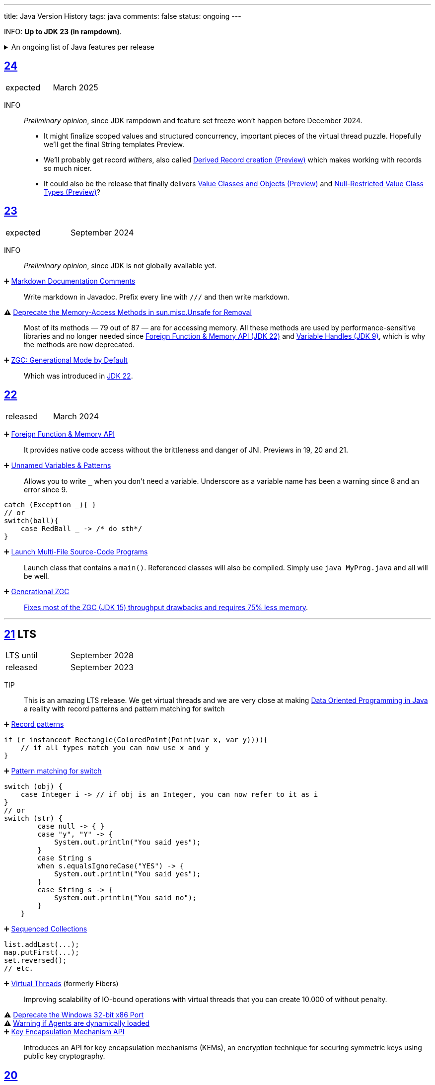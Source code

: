 ---
title: Java Version History
tags: java
comments: false
status: ongoing
---

INFO: *Up to JDK 23 (in rampdown)*.

.An ongoing list of Java features per release
[%collapsible]
====
Ever since Java switched to its six-month release cadence (link:https://openjdk.org/jeps/322[Time-Based Release Versioning]) it has become a bit harder to keep up with the features they have implemented.
//, especially the language updates that make it possible to write ever more concise Java code. See effective/concise Java for code examples that show how to write concise code
The following list tracks the stable (not incubating or in preview) feature changes I deemed most noteworthy.
The releases that Oracle will provide Long-Term Support (LTS) for are marked as such, based on the plan that link:https://www.oracle.com/java/technologies/java-se-support-roadmap.html[Oracle publishes]. This list does not cover all api changes and only seldom things outside of JEPs. Check the link:https://javaalmanac.io/[Java Almanac] to see api updates of the JDK. Use a current JDK to get all performance improvements that happen constantly.

The list is ongoing and will be updated with every new Java release.
A ➕ marks an added feature, a ⚠ marks a deprecation that will likely lead to a ❌ breaking change when the feature is removed.

The full Java version history can be found via link:https://openjdk.org/projects/jdk/[Open JDK], link:https://en.wikipedia.org/wiki/Java_version_history[at Wikipedia] or via the link:https://www.java.com/releases/[Java releases page].
Another website that tracks java features but also gives upgrading advice is link:https://whichjdk.com/[whichjdk.com].
====

[#jdk-24]
== link:https://openjdk.org/projects/jdk/24/[24]
[cols="1,>1"]
|===
| expected | March 2025
|===

INFO:: _Preliminary opinion_, since JDK rampdown and feature set freeze won't happen before December 2024.
* It might finalize scoped values and structured concurrency, important pieces of the virtual thread puzzle. Hopefully we'll get the final String templates Preview.
* We'll probably get record _withers_, also called link:https://openjdk.org/jeps/468[Derived Record creation (Preview)] which makes working with records so much nicer.
* It could also be the release that finally delivers link:https://openjdk.org/jeps/401[Value Classes and Objects (Preview)] and link:https://openjdk.org/jeps/8316779[Null-Restricted Value Class Types (Preview)]?

[#jdk-23]
== link:https://openjdk.org/projects/jdk/23/[23]
[cols="1,>1"]
|===
| expected | September 2024
|===

INFO:: _Preliminary opinion_, since JDK is not globally available yet.

➕ link:https://openjdk.org/jeps/467[Markdown Documentation Comments]::
Write markdown in Javadoc. Prefix every line with `///` and then write markdown.

⚠ link:https://openjdk.org/jeps/471[Deprecate the Memory-Access Methods in sun.misc.Unsafe for Removal]::
Most of its methods — 79 out of 87 — are for accessing memory. All these methods are used by performance-sensitive libraries and no longer needed since link:https://openjdk.org/jeps/454[Foreign Function & Memory API (JDK 22)] and link:https://openjdk.org/jeps/193[Variable Handles (JDK 9)], which is why the methods are now deprecated.

➕ link:https://openjdk.org/jeps/474[ZGC: Generational Mode by Default]:: Which was introduced in <<jdk-22, JDK 22>>.

[#jdk-22]
== link:https://openjdk.org/projects/jdk/22/[22]
[cols="1,>1"]
|===
| released | March 2024
|===

➕ link:https://openjdk.org/jeps/454[Foreign Function & Memory API]::
It provides native code access without the brittleness and danger of JNI. Previews in 19, 20 and 21.

➕ link:https://openjdk.org/jeps/456[Unnamed Variables & Patterns]::
Allows you to write `_` when you don't need a variable. Underscore as a variable name has been a warning since 8 and an error since 9.
[source,java]
----
catch (Exception _){ }
// or
switch(ball){
    case RedBall _ -> /* do sth*/
}
----

➕ link:https://openjdk.org/jeps/458[Launch Multi-File Source-Code Programs]::
Launch class that contains a `main()`. Referenced classes will also be compiled. Simply use `java MyProg.java` and all will be well.

➕ link:https://openjdk.org/jeps/439[Generational ZGC]::
link:https://youtu.be/YBGVK5JuSJ8?feature=shared&t=1588[Fixes most of the ZGC (JDK 15) throughput drawbacks and requires 75% less memory].



'''
[#jdk-21]
== link:https://openjdk.org/projects/jdk/21/[21] LTS
[cols="1,>1"]
|===
| LTS until | September 2028
| released | September 2023
|===

TIP::
This is an amazing LTS release. We get virtual threads and we are very close at making link:https://www.infoq.com/articles/data-oriented-programming-java/[Data Oriented Programming in Java] a reality with record patterns and pattern matching for switch

➕ link:https://openjdk.org/jeps/440[Record patterns]::
[source,java]
----
if (r instanceof Rectangle(ColoredPoint(Point(var x, var y)))){
    // if all types match you can now use x and y
}
----

➕ link:https://openjdk.org/jeps/441[Pattern matching for switch]::
[source,java]
----
switch (obj) {
    case Integer i -> // if obj is an Integer, you can now refer to it as i
}
// or
switch (str) {
        case null -> { }
        case "y", "Y" -> {
            System.out.println("You said yes");
        }
        case String s
        when s.equalsIgnoreCase("YES") -> {
            System.out.println("You said yes");
        }
        case String s -> {
            System.out.println("You said no");
        }
    }
----

➕ link:https://openjdk.org/jeps/431[Sequenced Collections]::
[source,java]
----
list.addLast(...);
map.putFirst(...);
set.reversed();
// etc.
----

➕ link:https://openjdk.org/jeps/444[Virtual Threads] (formerly Fibers)::
Improving scalability of IO-bound operations with virtual threads that you can create 10.000 of without penalty.

⚠ link:https://openjdk.org/jeps/449[Deprecate the Windows 32-bit x86 Port]::

⚠ link:https://openjdk.org/jeps/451[Warning if Agents are dynamically loaded]::

➕ link:https://openjdk.org/jeps/452[Key Encapsulation Mechanism API]::
Introduces an API for key encapsulation mechanisms (KEMs), an encryption technique for securing symmetric keys using public key cryptography.

[#jdk-20]
== link:https://openjdk.org/projects/jdk/20/[20]
[cols="1,>1"]
|===
| released | March 2023
|===

INFO:: Another huge release feature-wise but all features are either in preview or incubating.

[#jdk-19]
== link:https://openjdk.org/projects/jdk/19/[19]
[cols="1,>1"]
|===
| released | September 2022
|===

INFO:: Another huge release feature-wise but all features are either in preview or incubating.

[#jdk-18]
== link:https://openjdk.org/projects/jdk/18/[18]
[cols="1,>1"]
|===
| released | March 2022
|===

⚠ link:https://openjdk.org/jeps/400[UTF-8 by Default]::
Specify UTF-8 as the default charset of the standard Java APIs

➕ link:https://openjdk.org/jeps/408[Simple Web Server]::
Command-line tool to start a minimal web server that serves static files only.

➕ link:https://openjdk.org/jeps/416[Reimplement Core Reflection with Method Handles]::
Reimplements `java.lang.reflect.Method`, Constructor, and Field on top of `java.lang.invoke` method handles. Before up to three different internal mechanisms for reflective operations were used.


'''
[#jdk-17]
== link:https://openjdk.org/projects/jdk/17/[17] LTS
[cols="1,>1"]
|===
| LTS until | September 2026
| released | September 2021
|===

➕ link:https://openjdk.org/jeps/382[New macOS Rendering Pipeline]::
Create a new Swing Renderer based on Metal Api before Apple removes OpenGL Api.

➕ link:https://openjdk.org/jeps/391[macOS/AArch64 Port]::
Port for Apple Silicon

❌ link:https://openjdk.org/jeps/403[Strongly Encapsulate JDK Internals by Default]::
JDK internals can no longer be opened via command-line option (except `sun.misc.Unsafe` for which this is still possible).

❌ link:https://openjdk.org/jeps/407[Remove RMI Activation]::
Only RMI Activation is removed after deprecation in <<jdk-15, JDK 15>>.

➕ link:https://openjdk.java.net/jeps/409[Sealed Classes and interfaces]::
Enums on steroids. Create a class or interface for which you know *all* allowed subtypes. Combines great with `instanceof` (<<jdk-17, JDK 17>> or switch <<jdk-21, JDK 21>> pattern matching.
[source,java]
----
abstract sealed class Shape permits Circle, Rectangle /*... */ {
}
----

[#jdk-16]
== link:https://openjdk.org/projects/jdk/16/[16]
[cols="1,>1"]
|===
| released | March 2021
|===

➕ link:https://openjdk.java.net/jeps/394[Pattern Matching for instanceof]::
[source,java]
----
// the old way
if (obj instanceof String) {
    String s = (String) obj;    // grr...
}
// the new pattern-matching way
if (obj instanceof String s) {
    // Let pattern matching do the work!
}
----

➕ link:https://openjdk.java.net/jeps/395[Records]
Records are immutable carriers of data. Automatically implements data-driven methods such as equals and accessors.
[source,java]
----
record Point(int x, int y) { }
----

➕ Stream toList Shortcut::
[source,java]
----
stream.toList();
// careful, the returned List is unmodifiable
----

[#jdk-15]
== link:https://openjdk.org/projects/jdk/15/[15]
[cols="1,>1"]
|===
| released | September 2020
|===

❌ link:https://openjdk.org/jeps/372[Remove Nashorn JavaScript Engine]:: Deprecated since <<jdk-11, JDK 11>>.

➕ link:https://openjdk.org/jeps/378[Text Blocks]::
(multi-line string literals)
[source,java]
----
String html = """
              <html>
                  <body>
                      <p>Hello, world</p>
                  </body>
              </html>
              """;
----

➕ link:https://openjdk.org/jeps/377[ZGC: A Scalable Low-Latency Garbage Collector]::
Cost of near-pauseless operation is a ~2% throughput reduction, and it uses more memory. G1 remains default garbage collector though.

[#jdk-14]
== link:https://openjdk.org/projects/jdk/14/[14]
[cols="1,>1"]
|===
| released | March 2020
|===

➕ link:https://openjdk.org/jeps/349[JFR Event Streaming]::
Expose JDK Flight Recorder data for continuous monitoring.

➕ link:https://openjdk.java.net/jeps/358[Helpful Nullpointer exceptions]::
Thrown exceptions now pinpoint what caused the nullpointer, not just filename and line number.

➕ link:https://openjdk.org/jeps/361[Switch Expressions]::
[source,java]
----
return switch (day) {
    case MONDAY, FRIDAY, SUNDAY -> System.out.println(6);
    case TUESDAY                -> System.out.println(7);
    case THURSDAY, SATURDAY     -> System.out.println(8);
    case WEDNESDAY              -> System.out.println(9);
}
----

[#jdk-13]
== link:https://openjdk.org/projects/jdk/13/[13]
[cols="1,>1"]
|===
| released | September 2019
|===

INFO::
Smaller Release

[#jdk-12]
== link:https://openjdk.org/projects/jdk/12/[12]
[.text-right]
released March 2019

INFO::
Smaller Release

'''
[#jdk-11]
== link:https://openjdk.org/projects/jdk/11/[11] LTS
[cols="1,>1"]
|===
| LTS until | September 2023
| released | September 2018
|===

➕ link:https://openjdk.org/jeps/321[Http Client]::

➕ link:https://openjdk.org/jeps/330[Launch Single-File Source-Code Programs]::
Enhance the java launcher to run a program supplied as a single file of Java source code, including usage from within a script by means of "shebang" files and related techniques.

❌ JavaFx::
JavaFx was never part of Java SE but Oracle bundled it with their JDKs since 8. Now they've unbundled it and passed the torch to the link:https://openjfx.io/[OpenJFX project]

[#jdk-10]
== link:https://openjdk.org/projects/jdk/10/[10]
[cols="1,>1"]
|===
| released | March 2018
|===

➕ link:https://openjdk.org/jeps/286[Local-Variable Type Inference]::
[source,java]
----
// now possible
var num = 42;
var user = new User("John");
----

➕ link:https://www.docker.com/blog/improved-docker-container-integration-with-java-10/[Recognizes constraints set by container control groups (cgroup)]::
Before Java didn’t recognize that it was running in a container and used the maximum available resources, not the one for the cgroup. Was also backported to <<jdk-8, JDK 8>>.

➕ Optional API Additions::
[source,java]
----
optional.orElseThrow(); // clearer version of `optional.get()`
// Also allows us to specify the exception being thrown.
----

[#jdk-9]
== link:https://openjdk.org/projects/jdk9/[9]
[cols="1,>1"]
|===
| released | September 2017
|===

➕ link:https://openjdk.org/jeps/200[Modularized JDK]::
Project Jigsaw

➕ link:https://openjdk.org/jeps/261[Module System]::
Create a module (a jar that only exposes a defined set of types, not all of them) by adding `module-info.java` at the root:
[source]
----
module my.module { // name the module
    requires transitive other.module.name; // what modules it requires

    exports my.module.myapi; // what api to expose
}
----

➕ link:https://openjdk.org/jeps/222[JShell]::
Read-Eval-Print Loop

➕ link:https://openjdk.org/jeps/248[G1 is the Default Garbage Collector]::
The premise is that limiting GC pause times is, in general, more important than maximizing throughput. The previous GC, Parallel GC, was throughput-oriented.

➕ link:https://openjdk.org/jeps/260[Encapsulate Most Internal APIs]::
Things such as `sun.misc.Unsafe` are not encapsulated for now.

➕ link:https://openjdk.org/jeps/266[Interfaces supporting Reactive Streams]::
For interoperability across a number of async systems running on JVMs.

➕ Private Methods in Interfaces::
Can be called from default methods.

➕ link:https://openjdk.org/jeps/269[Convenience Factory Methods for Collections]::
[source, java]
----
Set.of(a, b, c);
List.of(a, b, c)
Map.ofEntries(entry(k1, v1), entry(k2, v2));
----

➕ Optional API Additions::
[source, java]
----
optional.or(() -> Optional.of("default"));
optional.ifPresentOrElse(it -> doSth(it), ::otherwise);
optional.stream();
----

'''
[#jdk-8]
== link:https://openjdk.java.net/projects/jdk8/features[8] LTS
[cols="1,>1"]
|===
| LTS until | March 2022
| released | March 2014
|===

➕ link:https://openjdk.org/projects/jdk8/features#126[Lambda-Expressions]::
Project Lambda

➕ Default Methods for Interfaces::

➕ link:https://openjdk.org/projects/jdk8/features#174[Nashorn JavaScript Engine]::
Supersedes Rhino JavaScript Engine

➕ link:https://openjdk.org/projects/jdk8/features#153[Launch JavaFX Applications]::
Only added to Oracle JDK.

➕ link:https://openjdk.org/projects/jdk8/features#150[Date & Time API]::
New `java.time`, inspired by link:https://www.joda.org/joda-time/index.html[Joda-Time]. Supersedes `java.util.Date` and `java.util.Calendar`.

➕ link:https://openjdk.org/projects/jdk8/features#107[Bulk Data Operations for Collections]::
Adds streams to java:
[source, java]
----
list.stream()
    .filter(it -> it > 0)
    .map(it -> "it")
    .collect(Collectors.toList());
----
➕ `Optional<T>`::
[source, java]
----
Optional.of(name);
Optional.ofNullable(name);

opt.orElse("john").ifPresent(name -> println(name));
----


[#jdk-7]
== link:https://openjdk.org/projects/jdk7/features/[7]
[cols="1,>1"]
|===
| released |  July 2011
|===

➕ link:https://openjdk.org/projects/jdk7/features/#f618[Strings in switch statements]::
➕ link:https://openjdk.org/projects/jdk7/features/#f618[try-with-resources statements]::
➕ link:https://openjdk.org/projects/jdk7/features/#f618[Improved type inference for generic instance creation ("diamond")]::
➕ link:https://openjdk.org/projects/jdk7/features/#f618[Improved exception handling (multi-catch)]::

[#jdk-6]
== 6
[cols="1,>1"]
|===
| released | 2006
|===

➕ Rhino JavaScript Engine::
➕ Dramatic performance improvements::

[#jdk-5]
== 5
[cols="1,>1"]
|===
| released | 2004
|===

➕ Generics::
➕ Autoboxing::
➕ Enumerations::
➕ Varargs::
➕ `for each`::
➕ `java.util.concurrent`::
ConcurrentHasMap etc.

[#jdk-1-4]
== 1.4
[cols="1,>1"]
|===
| released | 2002
|===

➕ `assert` Keyword::
➕ `java.util.regex`::
➕ `java.nio`::
Non-Blocking I/O

[#jdk-1-3]
== 1.3
[cols="1,>1"]
|===
| released | 2000
|===

➕ HotSpot JVM::
➕ Last Release for Microsoft Windows 95 :) ::

[#jdk-1-2]
== 1.2
[cols="1,>1"]
|===
| released | 1998
|===

➕ Swing::
➕ JIT-Compiler::
➕ Collections-Framework::
➕ Modify Objects via Reflection::

[#jdk-1-1]
== 1.1
[cols="1,>1"]
|===
| released | 1997
|===

➕ +inner classes::
➕ RMI::
➕ Serialization::
➕ Reflection::

[#jdk-1-0]
== 1
[cols="1,>1"]
|===
| released | 1996
|===

INFO::
Initial release
